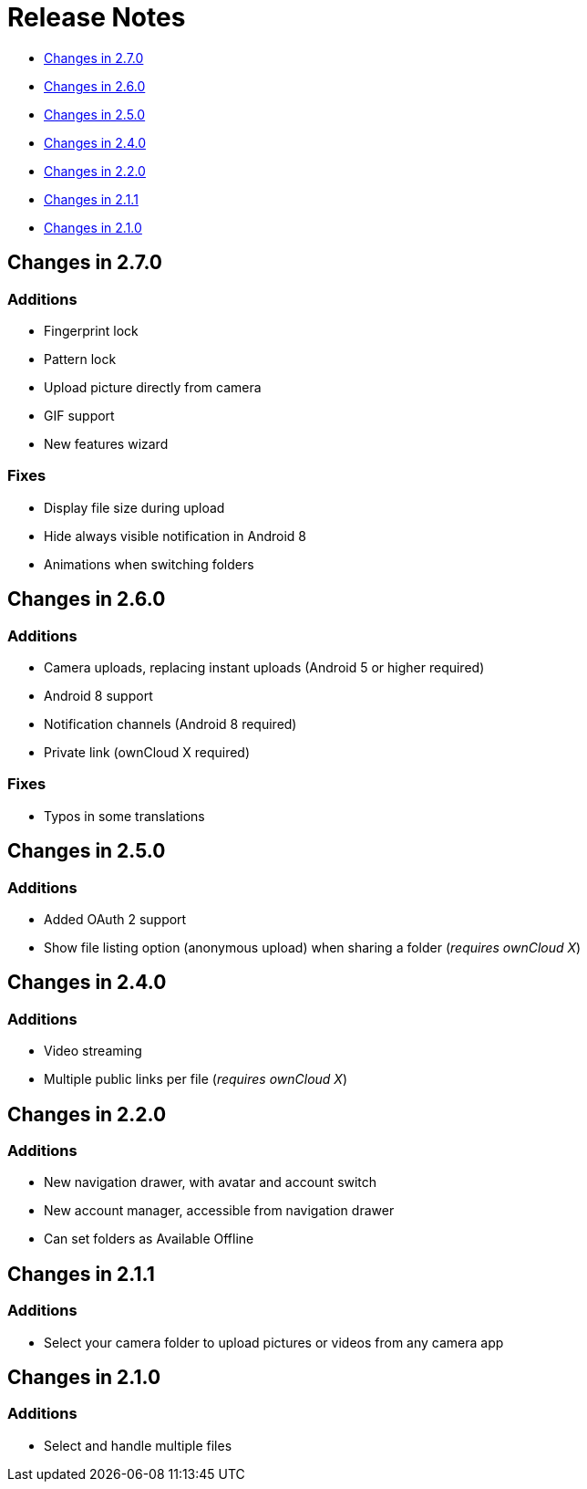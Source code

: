 = Release Notes

* link:#changes-in-2.7.0[Changes in 2.7.0]
* link:#changes-in-2.6.0[Changes in 2.6.0]
* link:#changes-in-2.5.0[Changes in 2.5.0]
* link:#changes-in-2.4.0[Changes in 2.4.0]
* link:#changes-in-2.2.0[Changes in 2.2.0]
* link:#changes-in-2.1.1[Changes in 2.1.1]
* link:#changes-in-2.1.0[Changes in 2.1.0]

== Changes in 2.7.0

=== Additions

* Fingerprint lock
* Pattern lock
* Upload picture directly from camera
* GIF support
* New features wizard

=== Fixes

* Display file size during upload
* Hide always visible notification in Android 8
* Animations when switching folders

== Changes in 2.6.0

=== Additions

* Camera uploads, replacing instant uploads (Android 5 or higher required)
* Android 8 support
* Notification channels (Android 8 required)
* Private link (ownCloud X required)

=== Fixes

* Typos in some translations

== Changes in 2.5.0

=== Additions

* Added OAuth 2 support
* Show file listing option (anonymous upload) when sharing a folder (_requires ownCloud X_)

== Changes in 2.4.0

=== Additions

* Video streaming 
* Multiple public links per file (_requires ownCloud X_)

== Changes in 2.2.0

=== Additions

* New navigation drawer, with avatar and account switch
* New account manager, accessible from navigation drawer
* Can set folders as Available Offline

== Changes in 2.1.1

=== Additions

* Select your camera folder to upload pictures or videos from any camera app

== Changes in 2.1.0

=== Additions

* Select and handle multiple files
